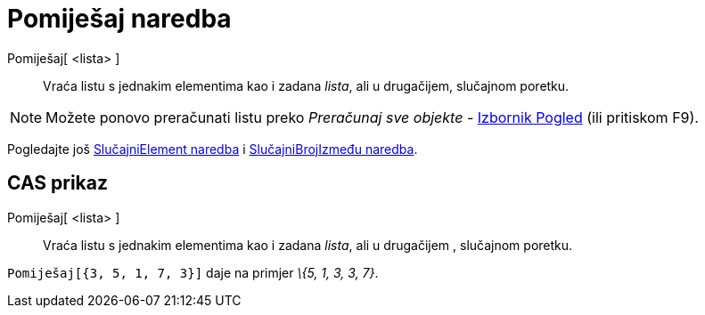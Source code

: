 = Pomiješaj naredba
:page-en: commands/Shuffle
ifdef::env-github[:imagesdir: /hr/modules/ROOT/assets/images]

Pomiješaj[ <lista> ]::
  Vraća listu s jednakim elementima kao i zadana _lista_, ali u drugačijem, slučajnom poretku.

[NOTE]
====

Možete ponovo preračunati listu preko _Preračunaj sve objekte_ - xref:/Izbornik_Pogled.adoc[Izbornik Pogled] (ili
pritiskom [.kcode]#F9#).

====

Pogledajte još xref:/commands/SlučajniElement.adoc[SlučajniElement naredba] i
xref:/commands/SlučajniBrojIzmeđu.adoc[SlučajniBrojIzmeđu naredba].

== CAS prikaz

Pomiješaj[ <lista> ]::
  Vraća listu s jednakim elementima kao i zadana _lista_, ali u drugačijem , slučajnom poretku.

[EXAMPLE]
====

`++Pomiješaj[{3, 5, 1, 7, 3}]++` daje na primjer _\{5, 1, 3, 3, 7}_.

====
